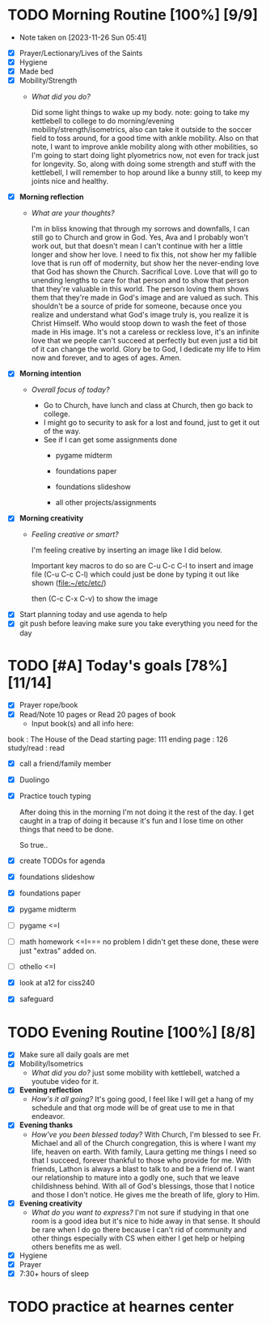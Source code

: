 * TODO Morning Routine [100%] [9/9]
- Note taken on [2023-11-26 Sun 05:41]
:PROPERTIES:
DEADLINE: <2023-11-26 Sun>
:END:
- [X] Prayer/Lectionary/Lives of the Saints
- [X] Hygiene
- [X] Made bed
- [X] Mobility/Strength
  + /What did you do?/ 

    Did some light things to wake up my body.
    note: going to take my kettlebell to college to do
    morning/evening mobility/strength/isometrics, also
    can take it outside to the soccer field to toss around,
    for a good time with ankle mobility.
    Also on that note, I want to improve ankle mobility along
    with other mobilities, so I'm going to start doing light
    plyometrics now, not even for track just for longevity.
    So, along with doing some strength and stuff with the kettlebell,
    I will remember to hop around like a bunny still, to keep my joints
    nice and healthy.

- [X] *Morning reflection*
  + /What are your thoughts?/

    I'm in bliss knowing that through my sorrows and downfalls, I can still go
    to Church and grow in God. Yes, Ava and I probably won't work out, but that
    doesn't mean I can't continue with her a little longer and show her love.
    I need to fix this, not show her my fallible love that is run off of modernity,
    but show her the never-ending love that God has shown the Church. Sacrifical Love.
    Love that will go to unending lengths to care for that person and to show that person
    that they're valuable in this world. The person loving them shows them that they're
    made in God's image and are valued as such. This shouldn't be a source of pride for
    someone, because once you realize and understand what God's image truly is, you realize
    it is Christ Himself. Who would stoop down to wash the feet of those made in His image.
    It's not a careless or reckless love, it's an infinite love that we people can't succeed
    at perfectly but even just a tid bit of it can change the world. Glory be to God, I dedicate
    my life to Him now and forever, and to ages of ages. Amen.

- [X] *Morning intention*
  + /Overall focus of today?/

    - Go to Church, have lunch and class at Church, then go back to college.
    - I might go to security
      to ask for a lost and found, just to get it out
      of the way.
    - See if I can get some assignments done
      + pygame midterm

      + foundations paper

      + foundations slideshow

      + all other projects/assignments

- [X] *Morning creativity*
  + /Feeling creative or smart?/

    I'm feeling creative by inserting an image like I did below.

    Important key macros to do so are C-u C-c C-l to insert and image file
    (C-u C-c C-l) [[file:~/Pictures/Screenshots/pic.png]] which could just be done by typing it out like shown (file:~/etc/etc/)

    then (C-c C-x C-v) to show the image
- [X] Start planning today and use agenda to help
- [X] git push before leaving 
  make sure you take everything you need for the day
* TODO [#A] Today's goals [78%] [11/14]
:PROPERTIES:
DEADLINE: <2023-11-26 Sun>
:END:
- [X] Prayer rope/book
- [X] Read/Note 10 pages or Read 20 pages of book
  - Input book(s) and all info here:
book         : The House of the Dead
starting page: 111
ending page  : 126
study/read   : read
- [X] call a friend/family member
- [X] Duolingo
- [X] Practice touch typing

  After doing this in the morning I'm not doing it the rest of the day.
  I get caught in a trap of doing it because it's fun and I lose time
  on other things that need to be done.

  So true..
- [X] create TODOs for agenda
- [X] foundations slideshow
- [X] foundations paper
- [X] pygame midterm

- [ ] pygame              <=I
- [ ] math homework       <=I===  no problem I didn't get these done, these were just "extras" added on.
- [ ] othello             <=I 

- [X] look at a12 for ciss240
- [X] safeguard
* TODO Evening Routine [100%] [8/8]
:PROPERTIES:
DEADLINE: <2023-11-26 Sun>
:END:
- [X] Make sure all daily goals are met 
- [X] Mobility/Isometrics
  + /What did you do?/
    just some mobility with kettlebell, watched a youtube video for it.
- [X] *Evening reflection*
  + /How's it all going?/
    It's going good, I feel like I will get a hang of my schedule and that
    org mode will be of great use to me in that endeavor.
- [X] *Evening thanks*
  + /How've you been blessed today?/
    With Church, I'm blessed to see Fr. Michael and all of the Church congregation, this is where I want my life, heaven on earth.
    With family, Laura getting me things I need so that I succeed, forever thankful to those who provide for me.
    With friends, Lathon is always a blast to talk to and be a friend of. I want our relationship to mature into a godly one, such
    that we leave childishness behind.
    With all of God's blessings, those that I notice and those I don't notice. He gives me the breath of life, glory to Him. 
- [X] *Evening creativity*
  + /What do you want to express?/
    I'm not sure if studying in that one room is a good idea but it's nice to hide away in that sense. It should be rare when I do
    go there because I can't rid of community and other things especially with CS when either I get help or helping others benefits me as well.
- [X] Hygiene
- [X] Prayer
- [X] 7:30+ hours of sleep
* TODO practice at hearnes center
:PROPERTIES:
SCHEDULED: <2023-11-27 Mon> <2023-11-28 Tue> <2023-11-29 Wed>
:END:
